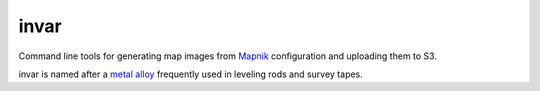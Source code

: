 invar
=====

Command line tools for generating map images from `Mapnik <http://mapnik.org/>`_ configuration and uploading them to S3.

invar is named after a `metal alloy <http://en.wikipedia.org/wiki/Invar>`_ frequently used in leveling rods and survey tapes.
